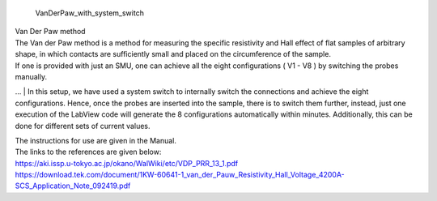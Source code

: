  | VanDerPaw_with_system_switch
.. image:: docs/logo1.png
    :scale: 50
| Van Der Paw method
| The Van der Paw method is a method for measuring the specific resistivity and Hall effect of flat samples of arbitrary shape, in which contacts are sufficiently small and placed on the circumference of the sample.
| If one is provided with just an SMU, one can achieve all the eight configurations ( V1 - V8 ) by switching the probes manually.
… 
| In this setup, we have used a system switch to internally switch the connections and achieve the eight configurations. Hence, once the probes are inserted into the sample, there is to switch them further, instead, just one execution of the LabView code will generate the 8 configurations automatically within minutes. Additionally, this can be done for different sets of current values.

| The instructions for use are given in the Manual.
| The links to the references are given below:
| https://aki.issp.u-tokyo.ac.jp/okano/WalWiki/etc/VDP_PRR_13_1.pdf
| https://download.tek.com/document/1KW-60641-1_van_der_Pauw_Resistivity_Hall_Voltage_4200A-SCS_Application_Note_092419.pdf
    
    
.. image:: docs/fig.png
    :scale: 50


.. image:: docs/Front.jpg
    :width: 500


.. image:: docs/Back.jpg
    :width: 500
